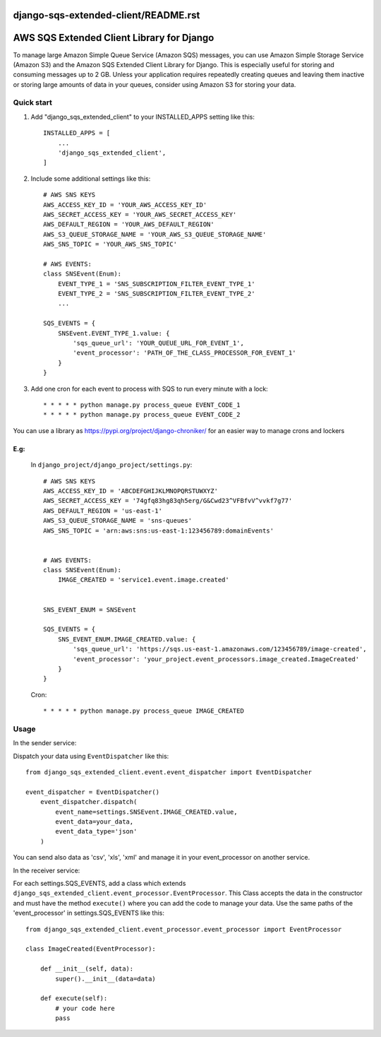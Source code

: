 django-sqs-extended-client/README.rst
=====================================
AWS SQS Extended Client Library for Django
==========================================

To manage large Amazon Simple Queue Service (Amazon SQS) messages,
you can use Amazon Simple Storage Service (Amazon S3) and the Amazon SQS Extended Client Library for Django.
This is especially useful for storing and consuming messages up to 2 GB.
Unless your application requires repeatedly creating queues and leaving them inactive or storing large amounts of data in your queues, consider using Amazon S3 for storing your data.


Quick start
-----------

1. Add "django_sqs_extended_client" to your INSTALLED_APPS setting like this::

    INSTALLED_APPS = [
        ...
        'django_sqs_extended_client',
    ]

2. Include some additional settings like this::

    # AWS SNS KEYS
    AWS_ACCESS_KEY_ID = 'YOUR_AWS_ACCESS_KEY_ID'
    AWS_SECRET_ACCESS_KEY = 'YOUR_AWS_SECRET_ACCESS_KEY'
    AWS_DEFAULT_REGION = 'YOUR_AWS_DEFAULT_REGION'
    AWS_S3_QUEUE_STORAGE_NAME = 'YOUR_AWS_S3_QUEUE_STORAGE_NAME'
    AWS_SNS_TOPIC = 'YOUR_AWS_SNS_TOPIC'

    # AWS EVENTS:
    class SNSEvent(Enum):
        EVENT_TYPE_1 = 'SNS_SUBSCRIPTION_FILTER_EVENT_TYPE_1'
        EVENT_TYPE_2 = 'SNS_SUBSCRIPTION_FILTER_EVENT_TYPE_2'
        ...

    SQS_EVENTS = {
        SNSEvent.EVENT_TYPE_1.value: {
            'sqs_queue_url': 'YOUR_QUEUE_URL_FOR_EVENT_1',
            'event_processor': 'PATH_OF_THE_CLASS_PROCESSOR_FOR_EVENT_1'
        }
    }


3. Add one cron for each event to process with SQS to run every minute with a lock::

    * * * * * python manage.py process_queue EVENT_CODE_1
    * * * * * python manage.py process_queue EVENT_CODE_2

You can use a library as https://pypi.org/project/django-chroniker/ for an easier way to manage crons and lockers

E.g:
....
        In ``django_project/django_project/settings.py``::

            # AWS SNS KEYS
            AWS_ACCESS_KEY_ID = 'ABCDEFGHIJKLMNOPQRSTUWXYZ'
            AWS_SECRET_ACCESS_KEY = '74gfq83hg83qh5erg/G&Cwd23^VFBfvV^vvkf7g77'
            AWS_DEFAULT_REGION = 'us-east-1'
            AWS_S3_QUEUE_STORAGE_NAME = 'sns-queues'
            AWS_SNS_TOPIC = 'arn:aws:sns:us-east-1:123456789:domainEvents'


            # AWS EVENTS:
            class SNSEvent(Enum):
                IMAGE_CREATED = 'service1.event.image.created'


            SNS_EVENT_ENUM = SNSEvent

            SQS_EVENTS = {
                SNS_EVENT_ENUM.IMAGE_CREATED.value: {
                    'sqs_queue_url': 'https://sqs.us-east-1.amazonaws.com/123456789/image-created',
                    'event_processor': 'your_project.event_processors.image_created.ImageCreated'
                }
            }

        Cron::

        * * * * * python manage.py process_queue IMAGE_CREATED


Usage
------
In the sender service:

Dispatch your data using ``EventDispatcher`` like this::

    from django_sqs_extended_client.event.event_dispatcher import EventDispatcher

    event_dispatcher = EventDispatcher()
        event_dispatcher.dispatch(
            event_name=settings.SNSEvent.IMAGE_CREATED.value,
            event_data=your_data,
            event_data_type='json'
        )

You can send also data as 'csv', 'xls', 'xml' and manage it in your event_processor on another service.

In the receiver service:

For each settings.SQS_EVENTS, add a class which extends ``django_sqs_extended_client.event_processor.EventProcessor``.
This Class accepts the data in the constructor and must have the method ``execute()`` where you can add the code to manage your data.
Use the same paths of the 'event_processor' in settings.SQS_EVENTS like this::

    from django_sqs_extended_client.event_processor.event_processor import EventProcessor

    class ImageCreated(EventProcessor):

        def __init__(self, data):
            super().__init__(data=data)

        def execute(self):
            # your code here
            pass

